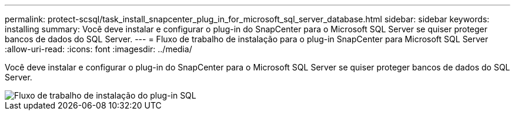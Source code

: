 ---
permalink: protect-scsql/task_install_snapcenter_plug_in_for_microsoft_sql_server_database.html 
sidebar: sidebar 
keywords: installing 
summary: Você deve instalar e configurar o plug-in do SnapCenter para o Microsoft SQL Server se quiser proteger bancos de dados do SQL Server. 
---
= Fluxo de trabalho de instalação para o plug-in SnapCenter para Microsoft SQL Server
:allow-uri-read: 
:icons: font
:imagesdir: ../media/


[role="lead"]
Você deve instalar e configurar o plug-in do SnapCenter para o Microsoft SQL Server se quiser proteger bancos de dados do SQL Server.

image::../media/scsql_install_configure_workflow.gif[Fluxo de trabalho de instalação do plug-in SQL]

